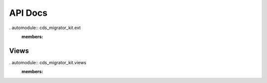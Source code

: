 ..
    Copyright (C) 2018 CERN.
    cds-migrator-kit is free software; you can redistribute it and/or modify it
    under the terms of the MIT License; see LICENSE file for more details.


API Docs
========

. automodule:: cds_migrator_kit.ext
   :members:

Views
-----

. automodule:: cds_migrator_kit.views
   :members:
